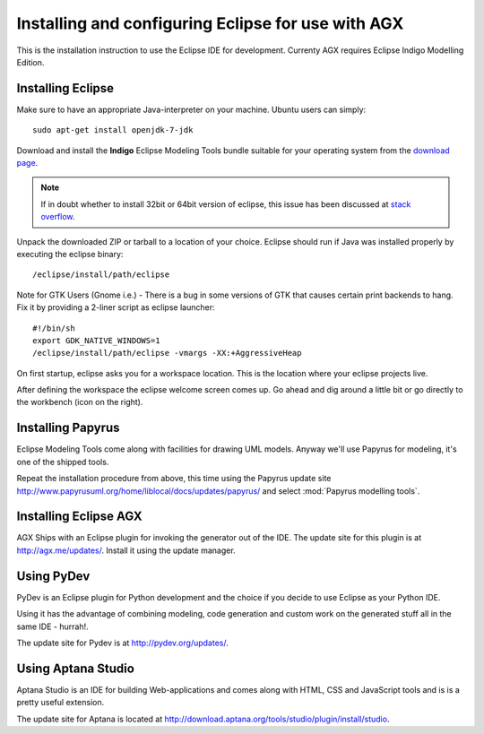 ===================================================
Installing and configuring Eclipse for use with AGX
===================================================

This is the installation instruction to use the Eclipse IDE for development.
Currenty AGX requires Eclipse Indigo Modelling Edition.


Installing Eclipse
------------------

Make sure to have an appropriate Java-interpreter on your machine.
Ubuntu users can simply::

    sudo apt-get install openjdk-7-jdk

Download and install the **Indigo** Eclipse Modeling Tools bundle suitable for
your operating system from the
`download page <http://www.eclipse.org/downloads/packages/release/indigo/sr2>`_.

.. note::
    If in doubt whether to install 32bit or 64bit version of eclipse, this
    issue has been discussed at `stack overflow 
    <http://stackoverflow.com/questions/9727430/java-and-eclipse-32-vs-64bit>`_.

Unpack the downloaded ZIP or tarball to a location of your choice. Eclipse
should run if Java was installed properly by executing the eclipse binary::

    /eclipse/install/path/eclipse

Note for GTK Users (Gnome i.e.) - There is a bug in some versions of GTK that
causes certain print backends to hang. Fix it by providing a 2-liner
script as eclipse launcher::

    #!/bin/sh
    export GDK_NATIVE_WINDOWS=1
    /eclipse/install/path/eclipse -vmargs -XX:+AggressiveHeap

On first startup, eclipse asks you for a workspace location. This is the
location where your eclipse projects live.

After defining the workspace the eclipse welcome screen comes up. Go ahead and
dig around a little bit or go directly to the workbench (icon on the 
right).


Installing Papyrus
------------------

Eclipse Modeling Tools come along with facilities for drawing UML models.
Anyway we'll use Papyrus for modeling, it's one of the shipped tools.

Repeat the installation procedure from above, this time using the Papyrus update
site `<http://www.papyrusuml.org/home/liblocal/docs/updates/papyrus/>`_ and
select :mod:`Papyrus modelling tools`.


Installing Eclipse AGX
----------------------

AGX Ships with an Eclipse plugin for invoking the generator out of the IDE.
The update site for this plugin is at `<http://agx.me/updates/>`_. Install it
using the update manager.


Using PyDev
-----------

PyDev is an Eclipse plugin for Python development and the choice if you
decide to use Eclipse as your Python IDE.

Using it has the advantage of combining modeling, code generation and custom
work on the generated stuff all in the same IDE - hurrah!.

The update site for Pydev is at `<http://pydev.org/updates/>`_.


Using Aptana Studio
-------------------

Aptana Studio is an IDE for building Web-applications and comes along
with HTML, CSS and JavaScript tools and is is a pretty useful extension.

The update site for Aptana is located at
`<http://download.aptana.org/tools/studio/plugin/install/studio>`_.
